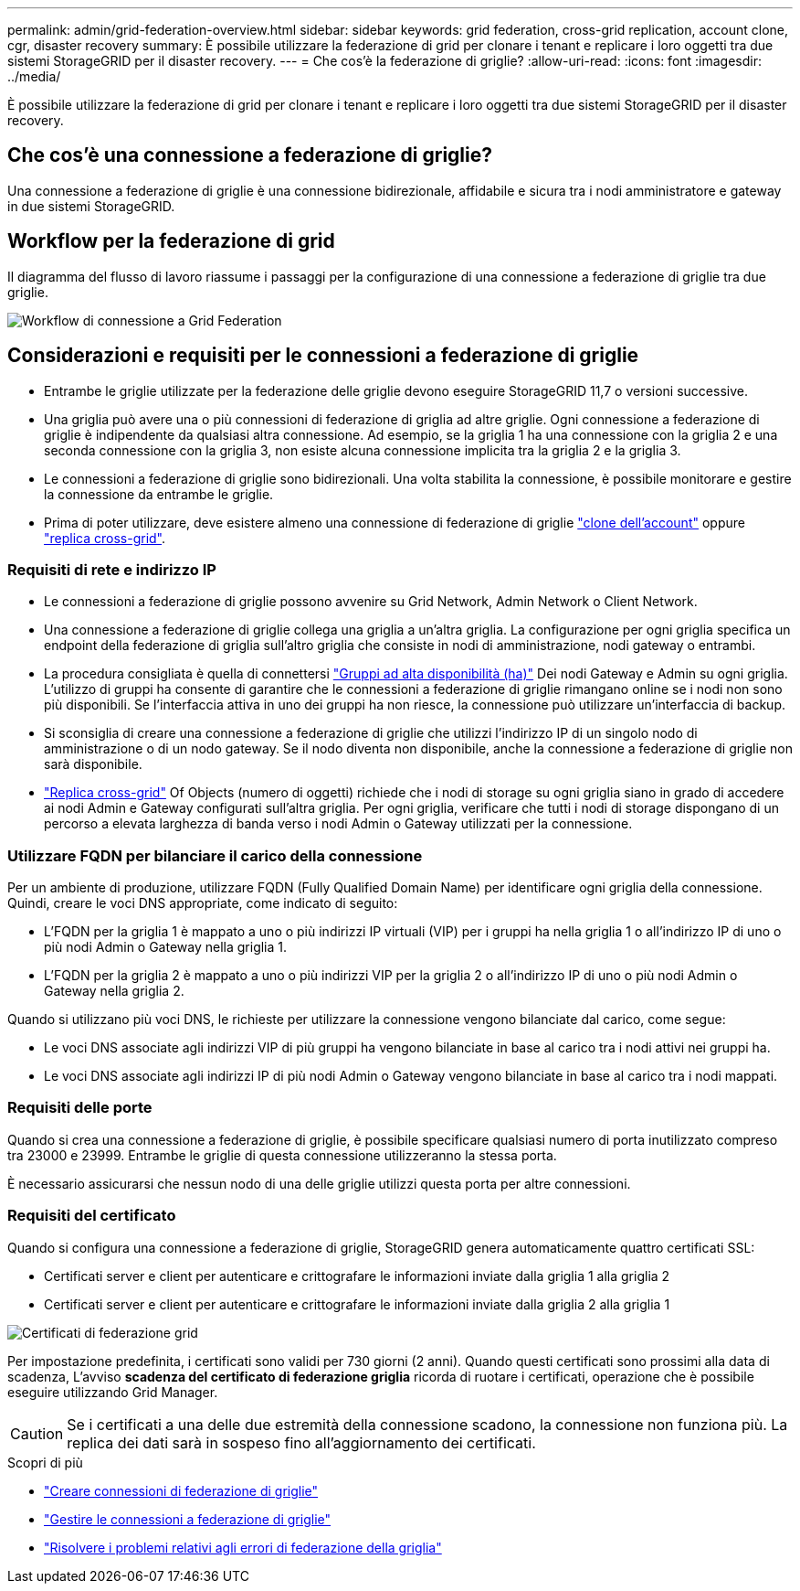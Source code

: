 ---
permalink: admin/grid-federation-overview.html 
sidebar: sidebar 
keywords: grid federation, cross-grid replication, account clone, cgr, disaster recovery 
summary: È possibile utilizzare la federazione di grid per clonare i tenant e replicare i loro oggetti tra due sistemi StorageGRID per il disaster recovery. 
---
= Che cos'è la federazione di griglie?
:allow-uri-read: 
:icons: font
:imagesdir: ../media/


[role="lead"]
È possibile utilizzare la federazione di grid per clonare i tenant e replicare i loro oggetti tra due sistemi StorageGRID per il disaster recovery.



== Che cos'è una connessione a federazione di griglie?

Una connessione a federazione di griglie è una connessione bidirezionale, affidabile e sicura tra i nodi amministratore e gateway in due sistemi StorageGRID.



== Workflow per la federazione di grid

Il diagramma del flusso di lavoro riassume i passaggi per la configurazione di una connessione a federazione di griglie tra due griglie.

image::../media/grid-federation-workflow.png[Workflow di connessione a Grid Federation]



== Considerazioni e requisiti per le connessioni a federazione di griglie

* Entrambe le griglie utilizzate per la federazione delle griglie devono eseguire StorageGRID 11,7 o versioni successive.
* Una griglia può avere una o più connessioni di federazione di griglia ad altre griglie. Ogni connessione a federazione di griglie è indipendente da qualsiasi altra connessione. Ad esempio, se la griglia 1 ha una connessione con la griglia 2 e una seconda connessione con la griglia 3, non esiste alcuna connessione implicita tra la griglia 2 e la griglia 3.
* Le connessioni a federazione di griglie sono bidirezionali. Una volta stabilita la connessione, è possibile monitorare e gestire la connessione da entrambe le griglie.
* Prima di poter utilizzare, deve esistere almeno una connessione di federazione di griglie link:grid-federation-what-is-account-clone.html["clone dell'account"] oppure link:grid-federation-what-is-cross-grid-replication.html["replica cross-grid"].




=== Requisiti di rete e indirizzo IP

* Le connessioni a federazione di griglie possono avvenire su Grid Network, Admin Network o Client Network.
* Una connessione a federazione di griglie collega una griglia a un'altra griglia. La configurazione per ogni griglia specifica un endpoint della federazione di griglia sull'altro griglia che consiste in nodi di amministrazione, nodi gateway o entrambi.
* La procedura consigliata è quella di connettersi link:managing-high-availability-groups.html["Gruppi ad alta disponibilità (ha)"] Dei nodi Gateway e Admin su ogni griglia. L'utilizzo di gruppi ha consente di garantire che le connessioni a federazione di griglie rimangano online se i nodi non sono più disponibili. Se l'interfaccia attiva in uno dei gruppi ha non riesce, la connessione può utilizzare un'interfaccia di backup.
* Si sconsiglia di creare una connessione a federazione di griglie che utilizzi l'indirizzo IP di un singolo nodo di amministrazione o di un nodo gateway. Se il nodo diventa non disponibile, anche la connessione a federazione di griglie non sarà disponibile.
* link:grid-federation-what-is-cross-grid-replication.html["Replica cross-grid"] Of Objects (numero di oggetti) richiede che i nodi di storage su ogni griglia siano in grado di accedere ai nodi Admin e Gateway configurati sull'altra griglia. Per ogni griglia, verificare che tutti i nodi di storage dispongano di un percorso a elevata larghezza di banda verso i nodi Admin o Gateway utilizzati per la connessione.




=== Utilizzare FQDN per bilanciare il carico della connessione

Per un ambiente di produzione, utilizzare FQDN (Fully Qualified Domain Name) per identificare ogni griglia della connessione. Quindi, creare le voci DNS appropriate, come indicato di seguito:

* L'FQDN per la griglia 1 è mappato a uno o più indirizzi IP virtuali (VIP) per i gruppi ha nella griglia 1 o all'indirizzo IP di uno o più nodi Admin o Gateway nella griglia 1.
* L'FQDN per la griglia 2 è mappato a uno o più indirizzi VIP per la griglia 2 o all'indirizzo IP di uno o più nodi Admin o Gateway nella griglia 2.


Quando si utilizzano più voci DNS, le richieste per utilizzare la connessione vengono bilanciate dal carico, come segue:

* Le voci DNS associate agli indirizzi VIP di più gruppi ha vengono bilanciate in base al carico tra i nodi attivi nei gruppi ha.
* Le voci DNS associate agli indirizzi IP di più nodi Admin o Gateway vengono bilanciate in base al carico tra i nodi mappati.




=== Requisiti delle porte

Quando si crea una connessione a federazione di griglie, è possibile specificare qualsiasi numero di porta inutilizzato compreso tra 23000 e 23999. Entrambe le griglie di questa connessione utilizzeranno la stessa porta.

È necessario assicurarsi che nessun nodo di una delle griglie utilizzi questa porta per altre connessioni.



=== Requisiti del certificato

Quando si configura una connessione a federazione di griglie, StorageGRID genera automaticamente quattro certificati SSL:

* Certificati server e client per autenticare e crittografare le informazioni inviate dalla griglia 1 alla griglia 2
* Certificati server e client per autenticare e crittografare le informazioni inviate dalla griglia 2 alla griglia 1


image::../media/grid-federation-certificates.png[Certificati di federazione grid]

Per impostazione predefinita, i certificati sono validi per 730 giorni (2 anni). Quando questi certificati sono prossimi alla data di scadenza,
L'avviso *scadenza del certificato di federazione griglia* ricorda di ruotare i certificati, operazione che è possibile eseguire utilizzando Grid Manager.


CAUTION: Se i certificati a una delle due estremità della connessione scadono, la connessione non funziona più. La replica dei dati sarà in sospeso fino all'aggiornamento dei certificati.

.Scopri di più
* link:grid-federation-create-connection.html["Creare connessioni di federazione di griglie"]
* link:grid-federation-manage-connection.html["Gestire le connessioni a federazione di griglie"]
* link:grid-federation-troubleshoot.html["Risolvere i problemi relativi agli errori di federazione della griglia"]

